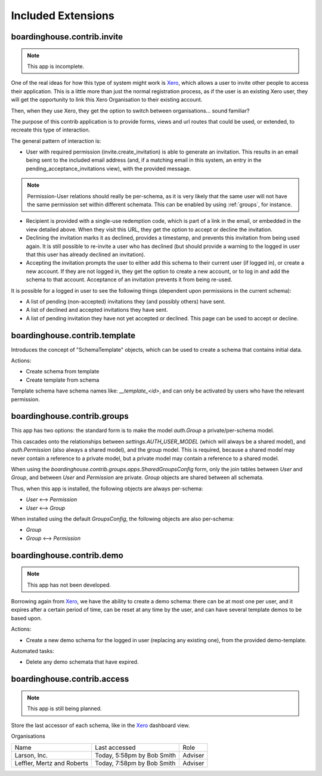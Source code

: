 Included Extensions
===================

.. _invite:

boardinghouse.contrib.invite
----------------------------

.. note:: This app is incomplete.

One of the real ideas for how this type of system might work is `Xero`_, which allows a user to invite other people to access their application. This is a little more than just the normal registration process, as if the user is an existing Xero user, they will get the opportunity to link this Xero Organisation to their existing account.

Then, when they use Xero, they get the option to switch between organisations... sound familiar?

The purpose of this contrib application is to provide forms, views and url routes that could be used, or extended, to recreate this type of interaction.

The general pattern of interaction is:

* User with required permission (invite.create_invitation) is able to generate an invitation. This results in an email being sent to the included email address (and, if a matching email in this system, an entry in the pending_acceptance_invitations view), with the provided message.

.. note:: Permission-User relations should really be per-schema, as it is very likely that the same user will not have the same permission set within different schemata. This can be enabled by using :ref:`groups`, for instance.

* Recipient is provided with a single-use redemption code, which is part of a link in the email, or embedded in the view detailed above. When they visit this URL, they get the option to accept or decline the invitation.

* Declining the invitation marks it as declined, provides a timestamp, and prevents this invitation from being used again. It is still possible to re-invite a user who has declined (but should provide a warning to the logged in user that this user has already declined an invitation).

* Accepting the invitation prompts the user to either add this schema to their current user (if logged in), or create a new account. If they are not logged in, they get the option to create a new account, or to log in and add the schema to that account. Acceptance of an invitation prevents it from being re-used.

It is possible for a logged in user to see the following things (dependent upon permissions in the current schema):

* A list of pending (non-accepted) invitations they (and possibly others) have sent.

* A list of declined and accepted invitations they have sent.

* A list of pending invitation they have not yet accepted or declined. This page can be used to accept or decline.

.. _Xero: http://www.xero.com

.. _template:

boardinghouse.contrib.template
------------------------------

Introduces the concept of "SchemaTemplate" objects, which can be used to create a schema that contains initial data.

Actions:

* Create schema from template
* Create template from schema

Template schema have schema names like: `__template_<id>`, and can only be activated by users who have the relevant permission.


.. _groups:

boardinghouse.contrib.groups
----------------------------

This app has two options: the standard form is to make the model `auth.Group` a private/per-schema model.

This cascades onto the relationships between `settings.AUTH_USER_MODEL` (which will always be a shared model), and `auth.Permission` (also always a shared model), and the group model. This is required, because a shared model may never contain a reference to a private model, but a private model may contain a reference to a shared model.

When using the `boardinghouse.contrib.groups.apps.SharedGroupsConfig` form, only the join tables between `User` and `Group`, and between `User` and `Permission` are private. `Group` objects are shared between all schemata.

Thus, when this app is installed, the following objects are always per-schema:

* `User` ⟷ `Permission`
* `User` ⟷ `Group`

When installed using the default `GroupsConfig`, the following objects are also per-schema:

* `Group`
* `Group` ⟷ `Permission`

.. _demo:

boardinghouse.contrib.demo
--------------------------

.. note:: This app has not been developed.

Borrowing again from `Xero`_, we have the ability to create a demo schema: there can be at most one per user, and it expires after a certain period of time, can be reset at any time by the user, and can have several template demos to be based upon.

Actions:

* Create a new demo schema for the logged in user (replacing any existing one), from the provided demo-template.

Automated tasks:

* Delete any demo schemata that have expired.


.. _access:

boardinghouse.contrib.access
----------------------------

.. note:: This app is still being planned.

Store the last accessor of each schema, like in the `Xero`_ dashboard view.

Organisations

+-----------------------+---------------------+------------------+
| Name                  | Last accessed       | Role             |
+-----------------------+---------------------+------------------+
| Larson, Inc.          | Today, 5:58pm       | Adviser          |
|                       | by Bob Smith        |                  |
+-----------------------+---------------------+------------------+
| Leffler, Mertz and    | Today, 7:58pm       | Adviser          |
| Roberts               | by Bob Smith        |                  |
+-----------------------+---------------------+------------------+
